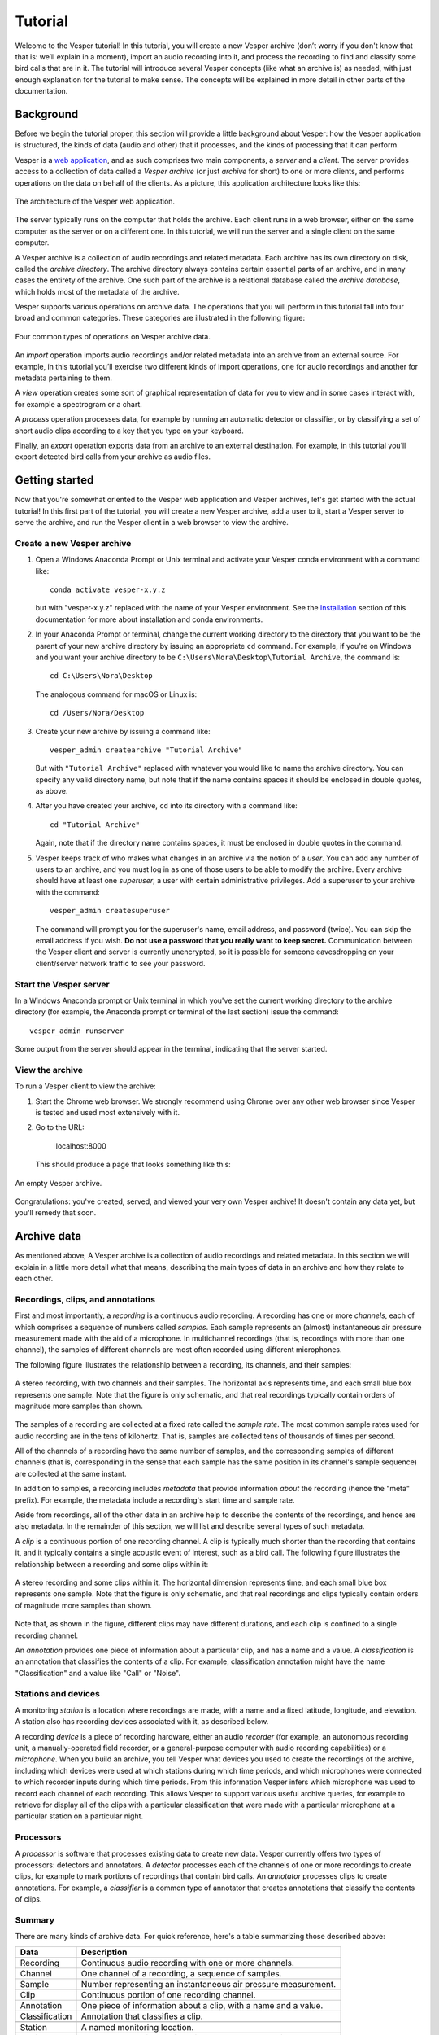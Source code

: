 ********
Tutorial
********

Welcome to the Vesper tutorial! In this tutorial, you will create
a new Vesper archive (don’t worry if you don't know that that is:
we’ll explain in a moment), import an audio recording into it, and
process the recording to find and classify some bird calls that
are in it. The tutorial will introduce several Vesper concepts
(like what an archive is) as needed, with just enough explanation
for the tutorial to make sense. The concepts will be explained in
more detail in other parts of the documentation.

Background
==========

Before we begin the tutorial proper, this section will provide a
little background about Vesper: how the Vesper application is
structured, the kinds of data (audio and other) that it processes,
and the kinds of processing that it can perform.

Vesper is a
`web application <https://en.wikipedia.org/wiki/Web_application>`_,
and as such comprises two main components, a *server* and a
*client*. The server provides access to a collection of data called
a *Vesper archive* (or just *archive* for short) to one or more
clients, and performs operations on the data on behalf of the
clients. As a picture, this application architecture looks like
this:

.. figure:: _static/images/vesper-web-app.svg
   :alt: Vesper web application
   :align: center
   
   The architecture of the Vesper web application.
   
The server typically runs on the computer that holds the archive.
Each client runs in a web browser, either on the same computer as
the server or on a different one. In this tutorial, we will run
the server and a single client on the same computer.

A Vesper archive is a collection of audio recordings and related
metadata. Each archive has its own directory on disk, called the
*archive directory*. The archive directory always contains
certain essential parts of an archive, and in many cases the
entirety of the archive. One such part of the archive is a
relational database called the *archive database*, which holds
most of the metadata of the archive.

Vesper supports various operations on archive data. The
operations that you will perform in this tutorial fall into four
broad and common categories. These categories are illustrated in
the following figure:

.. figure:: _static/images/vesper-data-operations.svg
   :alt: Vesper data operations
   :align: center
   
   Four common types of operations on Vesper archive data.

An *import* operation imports audio recordings and/or related
metadata into an archive from an external source. For example,
in this tutorial you’ll exercise two different kinds of import
operations, one for audio recordings and another for metadata
pertaining to them.

A *view* operation creates some sort of graphical representation of
data for you to view and in some cases interact with, for example
a spectrogram or a chart.

A *process* operation processes data, for example by running an
automatic detector or classifier, or by classifying a set of short
audio clips according to a key that you type on your keyboard.

Finally, an *export* operation exports data from an archive to an
external destination. For example, in this tutorial you’ll export
detected bird calls from your archive as audio files.

Getting started
===============

Now that you're somewhat oriented to the Vesper web application
and Vesper archives, let's get started with the actual tutorial!
In this first part of the tutorial, you will create a new Vesper
archive, add a user to it, start a Vesper server to serve the
archive, and run the Vesper client in a web browser to view the
archive.

Create a new Vesper archive
---------------------------

#. Open a Windows Anaconda Prompt or Unix terminal and activate your
   Vesper conda environment with a command like::

      conda activate vesper-x.y.z
      
   but with "vesper-x.y.z" replaced with the name of your Vesper
   environment. See the `Installation <installation.html>`_ section
   of this documentation for more about installation and conda
   environments.
      
#. In your Anaconda Prompt or terminal, change the current working
   directory to the directory that you want to be the parent of your
   new archive directory by issuing an appropriate ``cd`` command.
   For example, if you're on Windows and you want your archive
   directory to be ``C:\Users\Nora\Desktop\Tutorial Archive``,
   the command is::
   
      cd C:\Users\Nora\Desktop
      
   The analogous command for macOS or Linux is::
   
      cd /Users/Nora/Desktop
   
#. Create your new archive by issuing a command like::

       vesper_admin createarchive "Tutorial Archive"
       
   But with ``"Tutorial Archive"`` replaced with whatever you
   would like to name the archive directory. You can specify any
   valid directory name, but note that if the name contains
   spaces it should be enclosed in double quotes, as above.
   
#. After you have created your archive, ``cd`` into its directory
   with a command like::
   
       cd "Tutorial Archive"
       
   Again, note that if the directory name contains spaces, it must
   be enclosed in double quotes in the command.
   
#. Vesper keeps track of who makes what changes in an archive via the
   notion of a *user*. You can add any number of users to an archive,
   and you must log in as one of those users to be able to modify the
   archive. Every archive should have at least one *superuser*, a user
   with certain administrative privileges. Add a superuser to your
   archive  with the command::

      vesper_admin createsuperuser
      
   The command will prompt you for the superuser's name, email
   address, and password (twice). You can skip the email address if
   you wish. **Do not use a password that you really want to keep
   secret.** Communication between the Vesper client and server is
   currently unencrypted, so it is possible for someone eavesdropping
   on your client/server network traffic to see your password.

Start the Vesper server
-----------------------

In a Windows Anaconda prompt or Unix terminal in which you've set
the current working directory to the archive directory (for example,
the Anaconda prompt or terminal of the last section) issue the
command::

   vesper_admin runserver
   
Some output from the server should appear in the terminal, indicating
that the server started.

View the archive
----------------

To run a Vesper client to view the archive:

#. Start the Chrome web browser. We strongly recommend using Chrome
   over any other web browser since Vesper is tested and used most
   extensively with it.
   
#. Go to the URL:

      localhost:8000
      
   This should produce a page that looks something like this:
   
.. figure:: _static/images/empty-archive.png
   :alt: An empty Vesper archive.
   :align: center
   
   An empty Vesper archive.
   
Congratulations: you've created, served, and viewed your very own
Vesper archive! It doesn't contain any data yet, but you'll remedy
that soon.

Archive data
============

As mentioned above, A Vesper archive is a collection of audio
recordings and related metadata. In this section we will explain
in a little more detail what that means, describing the main types
of data in an archive and how they relate to each other.

Recordings, clips, and annotations
----------------------------------

First and most importantly, a *recording* is a continuous
audio recording. A recording has one or more *channels*, each
of which comprises a sequence of numbers called *samples*. Each
sample represents an (almost) instantaneous air pressure
measurement made with the aid of a microphone. In multichannel
recordings (that is, recordings with more than one channel), the
samples of different channels are most often recorded using
different microphones.

The following figure illustrates the relationship between a
recording, its channels, and their samples:

.. figure:: _static/images/recording-and-channels.svg
   :alt: a stereo recording with its two channels and their samples
   :align: center
   
   A stereo recording, with two channels and their samples.
   The horizontal axis represents time, and each small blue box
   represents one sample. Note that the figure is only schematic,
   and that real recordings typically contain orders of magnitude
   more samples than shown.
   
The samples of a recording are collected at a fixed rate called
the *sample rate*. The most common sample rates used for audio
recording are in the tens of kilohertz. That is, samples are
collected tens of thousands of times per second.

All of the channels of a recording have the same number of
samples, and the corresponding samples of different channels
(that is, corresponding in the sense that each sample has the
same position in its channel's sample sequence) are collected
at the same instant.

In addition to samples, a recording includes *metadata* that
provide information *about* the recording (hence the "meta"
prefix). For example, the metadata include a recording's start
time and sample rate.

Aside from recordings, all of the other data in an archive help
to describe the contents of the recordings, and hence are also
metadata. In the remainder of this section, we will list and
describe several types of such metadata.

A *clip* is a continuous portion of one recording channel. A
clip is typically much shorter than the recording that contains
it, and it typically contains a single acoustic event of
interest, such as a bird call. The following figure illustrates
the relationship between a recording and some clips within it:
  
.. figure:: _static/images/recording-and-clips.svg
   :alt: recording and clips
   :align: center
   
   A stereo recording and some clips within it. The
   horizontal dimension represents time, and each small blue
   box represents one sample. Note that the figure is only
   schematic, and that real recordings and clips typically
   contain orders of magnitude more samples than shown.
     
Note that, as shown in the figure, different clips may
have different durations, and each clip is confined to a
single recording channel.
   
An *annotation* provides one piece of information about a
particular clip, and has a name and a value. A
*classification* is an annotation that classifies the contents
of a clip. For example, classification annotation might have
the name "Classification" and a value like "Call" or "Noise".
  
Stations and devices
--------------------

A monitoring *station* is a location where recordings are
made, with a name and a fixed latitude, longitude, and
elevation. A station also has recording devices associated
with it, as described below.

A recording *device* is a piece of recording hardware, either
an audio *recorder* (for example, an autonomous recording unit,
a manually-operated field recorder, or a general-purpose
computer with audio recording capabilities) or a *microphone*.
When you build an archive, you tell Vesper what devices you
used to create the recordings of the archive, including which
devices were used at which stations during which time periods,
and which microphones were connected to which recorder inputs
during
which time periods. From this information Vesper infers which
microphone was used to record each channel of each recording.
This allows Vesper to support various useful archive queries,
for example to retrieve for display all of the clips with a
particular classification that were made with a particular
microphone at a particular station on a particular night.

Processors
----------

A *processor* is software that processes existing data to create
new data. Vesper currently offers two types of processors:
detectors and annotators. A *detector* processes each of the
channels of one or more recordings to create clips, for example
to mark portions of recordings that contain bird calls. An
*annotator* processes clips to create annotations. For example,
a *classifier* is a common type of annotator that creates
annotations that classify the contents of clips.
  
Summary
-------

There are many kinds of archive data. For quick reference, here's a table
summarizing those described above:

+----------------+-----------------------------------------------------------------+
| Data           | Description                                                     |
+================+=================================================================+
| Recording      | Continuous audio recording with one or more channels.           |
+----------------+-----------------------------------------------------------------+
| Channel        | One channel of a recording, a sequence of samples.              |
+----------------+-----------------------------------------------------------------+
| Sample         | Number representing an instantaneous air pressure measurement.  |
+----------------+-----------------------------------------------------------------+
| Clip           | Continuous portion of one recording channel.                    |
+----------------+-----------------------------------------------------------------+
| Annotation     | One piece of information about a clip, with a name and a value. |
+----------------+-----------------------------------------------------------------+
| Classification | Annotation that classifies a clip.                              |
+----------------+-----------------------------------------------------------------+
|                                                                                  |
+----------------+-----------------------------------------------------------------+
| Station        | A named monitoring location.                                    |
+----------------+-----------------------------------------------------------------+
| Device         | Hardware recording device, either a recorder or a microphone.   |
+----------------+-----------------------------------------------------------------+
| Recorder       | Device that records audio, creating recordings.                 |
+----------------+-----------------------------------------------------------------+
| Microphone     | Device that provides audio input to a recorder.                 |
+----------------+-----------------------------------------------------------------+
|                                                                                  |
+----------------+-----------------------------------------------------------------+
| Processor      | Software data processor, either a detector or an annotator.     |
+----------------+-----------------------------------------------------------------+
| Detector       | Processor that creates clips from recordings.                   |
+----------------+-----------------------------------------------------------------+
| Annotator      | Processor that creates annotations for clips.                   |
+----------------+-----------------------------------------------------------------+
| Classifier     | Annotator that creates classifications.                         |
+----------------+-----------------------------------------------------------------+


Importing data
==============

In this section of the tutorial, you will import a recording into
your Vesper archive. Before you can do that, however, you must
import some metadata that will allow Vesper to infer certain
information about the recording, such as the station at which it
was made and the microphone(s) that were used to make it. The
availability of such metadata simplifies recording imports, and also
helps Vesper to support powerful queries and data displays. Along
with the metadata required for recording imports, you will also
import metadata describing processors and annotations that Vesper
will use when you work with your recording in the next section of
the tutorial.


Import metadata
---------------

Vesper imports most metadata from text files that are in the
`YAML <https://en.wikipedia.org/wiki/YAML>`_ format. You can
import metadata of various types from YAML files, including
descriptions of stations, devices, processors, and annotations.

The archive template comes with several example YAML files in
the ``Metadata YAML`` subdirectory of the archive directory.
One of the files is named ``One Station.yaml`` and contains
metadata for a monitoring setup with only one station. The
metadata in this file will serve as the basis for your
archive.

.. Note::
   Another of the files in the ``Metadata YAML`` directory is
   named ``Two Stations.yaml`` and describes a small monitoring
   network with two stations. We will not use that file in this
   tutorial, but it is provided as an example of how to specify
   metadata for more than one station.

To import metadata into your archive:

#. Make sure you have a Vesper server running in your archive
   directory, and point your browser to the archive. As at the
   end of the `Getting started`_ section, you should see a
   page much like this:

   .. figure:: _static/images/empty-archive.png
      :alt: An empty Vesper archive.
      :align: center
   
      An empty Vesper archive.
   
   The black bar near the top of the window is called the
   Vesper *navbar* (short for *navigation bar*), and the user
   interface elements with the little triangles at their right
   ends (named ``File``, ``Edit``, etc.) are called *dropdowns*.

#. Select ``File->Import metadata`` (that is, the
   ``Import metadata`` item within the ``File`` dropdown). This
   should take you to a login page, as shown in the following
   figure:
   
   .. figure:: _static/images/login.png
      :alt: The login page.
      :align: center
   
      The login page.

   Vesper requires that you be
   logged in as a specific user whenever you modify an archive,
   so it can keep track of who made the modifications. Enter the
   user name and password for the superuser you created in the
   `Create a new Vesper archive`_ section above, and press the
   ``Log in`` button. This should take you to a page that looks
   like this:
   
   .. figure:: _static/images/import-metadata-empty.png
      :alt: The import metadata page.
      :align: center
   
      The ``Import metadata`` page.

   From a Windows Explorer or macOS Finder window, drag the
   ``One Station.yaml`` file and drop it onto the
   ``Metadata YAML`` text area on the ``Import metadata`` page.
   The contents of the file should appear in the text area, as
   shown in the following figure:
   
   .. figure:: _static/images/import-metadata-filled.png
      :alt: The import metadata page, including metadata.
      :align: center
   
      The ``Import metadata`` page, including metadata.

   Look through the contents if you wish to see how they describe
   the station, devices, detectors, classifiers, annotations,
   etc. that you will add to your archive. Finally, press the
   ``Import`` button to import the data.
   
   When you press the ``Import`` button, the Vesper client creates
   a textual *command* that describes the import operation you want
   to perform, including a copy of the text that you dropped onto
   the text area, and sends the command to the Vesper server for it
   to run. The server runs the command as a Vesper *job* and directs
   the client to a *job page* that provides information about the
   status of the job.
   
   .. Note::
      While strictly speaking there is a difference between a
      *command*, which is a textual description of an operation,
      and the *execution* of that command as a job, the
      distinction is sometimes not important. In such situations
      we may ignore the distinction and speak of the command as
      an active entity, saying things like "the command imports
      data into the archive database", even though the active
      entity is really a job and not a command. We will be
      careful to make the distinction when it is important.
      
   The job page for your ``Import metadata`` command will initially
   look something like the following:
   
   .. figure:: _static/images/unstarted-job.png
      :alt: A job page for an unstarted job.
      :align: center
   
      A job page for an unstarted job.
   
   Note that the status of the job is "Unstarted", indicating that
   when the page was sent from the server to the client the job had
   not yet started running.
   
   You can refresh a job page in your browser to monitor the progress
   of the job. In Chrome, for example, you can do this by pressing
   the small circular arrow button just to the left of the address bar.
   (Yes, it's a little clunky for you to have to refresh the page
   yourself. A future version of Vesper will update job pages
   automatically to display progress.) While a job is running, its
   status is displayed as "Running", and when a job completes, its
   status changes to "Completed". For example, after the job pictured
   above completed its job page looked like this:
   
   .. figure:: _static/images/completed-job.png
      :alt: A job page for a completed job.
      :align: center
   
      A job page for a completed job.
   
   Every job has a *log* to which it writes messages as it runs to
   document its progress. The log of a job is displayed at the bottom
   of the job page. In the log pictured above, note the messages that
   indicate the various objects that the job added to the archive.
   
   Jobs sometimes fail to complete, for example if information
   required for the job is unavailable or because of a software bug.
   In such cases, the status of the job changes to "Failed",
   indicating that the job failed due to an error. For example,
   if you run the import command you ran above a second time it
   fails, as shown in the resulting job page:
   
   .. figure:: _static/images/failed-job.png
      :alt: A job page for an failed job.
      :align: center
   
      A job page for a failed job.
   
   The job fails because it attempts to create a new station whose
   name is the same as that of an existing station. That's not
   allowed, however: Vesper
   requires that the names of stations be unique. When a job fails,
   it usually raises an *exception* that includes information about
   the failure. The log for the failed job includes this information
   in the form of one or more error messages and a *stack trace*
   indicating exactly what parts of Vesper were running when the
   failure occurred. The portion of the log visible in the above
   figure shows the tail end of the stack trace, and the final line
   of the log indicates that the job failed because it violated a
   database uniqueness constraint concerning the station name. Both
   the error messages and the stack trace are useful for diagnosing
   why a job failed, so that you can, say, fix a problem with your
   command or archive if that caused the failure, or report a
   problem with Vesper.
   
   An earlier message in the log that is not visible in the figure
   (if you run the command yourself, you can scroll up in the log
   to see it) indicates that because the command failed, the archive
   database was restored to its
   state before the import. This is an important property of Vesper
   jobs that import metadata or recordings: when such a job fails,
   it leaves the archive database exactly as it was before the job
   started, preserving the integrity of the database and allowing
   you to resume work from the point just before you ran the failed
   job.

#. Go to the URL:

      localhost:8000
      
   Previously, when you visited this URL, you saw a page that indicated
   that your archive was empty. Now, however, you see something slightly
   different, because of your metadata import:
   
   .. figure:: _static/images/empty-clip-calendar.png
      :alt: An empty clip calendar.
      :align: center
   
      An empty clip calendar.
      
   This page displays a *clip calendar* for the station and microphone
   whose metadata you imported in the last step. That's progress over
   a message about a totally empty archive, but it's still not very
   interesting since, as the message in the calendar reflects, the
   archive does not yet contain any clips. Next, though, you'll import
   a recording and run some automatic detectors on it to create some
   clips to look at. You'll learn more about the contents and use of
   the clip calendar then.
      
Import a recording
------------------

Now you're ready to import some actual audio data into your Vesper
archive! For the purpose of this tutorial, the Vesper project provides
a short recording for you to import, but of course when you create
your own archive you can import your own recordings into it.

To import a recording into your archive:

#. Download the `recording file <https://www.dropbox.com/s/pi4n8dl85n9ksev/Ithaca_2019-10-03_06.00.00_Z.wav?dl=1>`_
   for this tutorial and put it in the ``Recordings`` subdirectory of
   your archive.
   
   

#. Select ``File->Import recordings``. This should take you to a page
   that looks like this:

   .. figure:: _static/images/import-recordings.png
      :alt: The import recordings page.
      :align: center
   
      The ``Import recordings`` page.

   A Vesper archive stores metadata for each recording in the archive
   database, and audio data in one or more .wav audio files. All of the
   audio files are located in file system directories designated as the
   archive's *recording directories*. By default, an archive has a single
   recording directory, the ``Recordings`` subdirectory of the archive
   directory. The path of this directory for your archive should appear
   in the ``File and/or directory paths`` text area on the
   ``Import recordings`` page. We will use this default recording
   directory for the archive of this tutorial.

   .. Note::
      If you want to store the audio data of an archive's recordings
      in one or more directories other than the default recording
      directory, you can explicitly list the recording directories
      in the ``recording_directories`` setting of the
      ``Archive Settings.yaml`` file of the archive directory. This
      feature provides a lot of flexibility regarding where you can
      store your recordings' audio files. For example, you can store
      them outside of the archive directory, and even across multiple
      disks. You can read more about such possibilities in the example
      ``Archive Settings.yaml`` file provided with the archive template.

#. Press the ``Import`` button at the bottom of the ``Import recordings``
   page to import your recording into the archive. This should take you
   to a job page that (after the job completes) looks like this:

   .. figure:: _static/images/import-recordings-job.png
      :alt: Import recordings job page.
      :align: center
   
      ``Import recordings`` job page.

   The log indicates that one recording file was imported into your
   archive from the archive directory.

   When an ``Import recordings`` command imports a recording, it
   adds metadata for the recording to the archive database. The
   metadata include the station at which the recording was made, the
   number of channels of the recording, the microphone used to record
   each channel, and
   the locations on disk of the recording's audio files. The metadata
   are derived from the names and contents of the audio files as well
   as from other metadata already in the database, such as the
   metadata you imported with the ``Import metadata`` command.
   
   When you run an ``Import recordings`` command, it analyzes the
   audio files in your archive's recording directories to determine
   which have already been imported and which are new, and imports
   only the new ones. Thus you can run the command any number of
   times for an archive to import new recordings as they become
   available. For example, during a migration season you might
   run the command once each morning to import the previous
   night's recording.
   
   Note that the ``Import recordings`` command does not move or copy
   the audio files of the recordings it imports: it leaves the files
   where they are, and simply notes their locations in the archive
   database. So *do not delete the files after import*: if you do
   and you don't have copies of the files elsewhere you will have
   lost them!
      
   .. Note::
      The name of a recording file must be in one of several formats
      for Vesper to be able to parse certain metadata from it.
      These metadata include the name of the station at which the
      file was recorded and the file's start time. For example, the
      name of the recording file you imported in this section was:
      
          Ithaca_2019-10-03_06.00.00_Z.wav
          
      which specifies that the file was recorded at the Ithaca station
      beginning at 6:00 am on October 3, 2019
      `UTC time <https://en.wikipedia.org/wiki/Coordinated_Universal_Time>`_.
      The "Z" towards the end of the file name indicates that the time
      is UTC.
      
      We recommend using UTC times in your recording file names,
      explicitly marked as such as in the example above. UTC times
      take some getting used to, but since they conform to an
      international standard they will be clearly interpretable all
      over the world for many years to come. If you use them you will
      necessarily avoid various possible pitfalls of local times,
      giving your recordings greater value, especially in the long
      term.
      
      That said, Vesper can parse some files names that specify local
      start times. For example, it can parse a name like:
      
          Ithaca_20191003_020000.wav
          
      Since the time in this file name is not explicitly specified as
      a UTC time, Vesper assumes that it is a local time. It uses the
      time zone of the recording's station to convert that local time
      to the equivalent UTC time, since Vesper uses only UTC time
      internally. In this case, the Ithaca station is in the US/Eastern
      time zone, which was four hours behind UTC on the night of the
      recording. Thus the UTC start time for this file is 6:00 am on
      October 3, 2019 UTC time, the same as that specified by the
      first file name above.
      
      If needed, you can specify station name aliases for use
      in recording file names. For example, if your recording
      files use "ITH" as an abbreviation for the Ithaca station,
      an appropriate station name alias would enable you to import
      files with names like:
      
          ITH_2019-10-03_06.00.00_Z.wav
 
      Station name aliases are specified via the
      ``Station Name Aliases`` preset, in the file
      ``Presets/Station Name Aliases/Station Name Aliases.yaml``
      in your archive directory. See the example preset in the
      archive template for more documentation regarding this
      feature.

#. Select ``View->View clip calendar``, which should take you to
   a page like the following:

   .. figure:: _static/images/nonempty-clip-calendar.png
      :alt: A nonempty clip calendar.
      :align: center
   
      A nonempty clip calendar.

   Now that there's a recording in your archive, the clip calendar
   looks more like an actual calendar. The gray bubble on the
   October 2 date indicates that the archive contains a recording
   for that date (the one you just imported), but the gray color
   indicates that there are no clips for that recording. In the next
   section of the tutorial you will create some clips by running a
   detector on your recording.

Processing data
===============

.. Note::

   This section of the tutorial is coming soon!

Introduction
------------

Run an automatic detector and classifier
----------------------------------------

Classify clips manually
-----------------------

Exporting data
==============

.. Note::

   This section of the tutorial is coming soon!
   
Export clip metadata to a CSV file
----------------------------------

Export clip audio files
-----------------------
